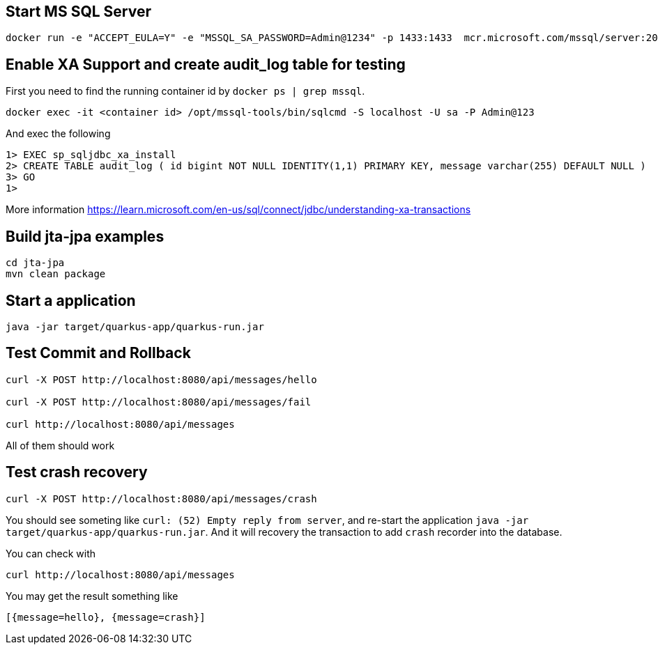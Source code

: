 == Start MS SQL Server

[source, shell]
----
docker run -e "ACCEPT_EULA=Y" -e "MSSQL_SA_PASSWORD=Admin@1234" -p 1433:1433  mcr.microsoft.com/mssql/server:2019-latest
----

== Enable XA Support and create audit_log table for testing

First you need to find the running container id by `docker ps | grep mssql`.

[source, shell]
----
docker exec -it <container id> /opt/mssql-tools/bin/sqlcmd -S localhost -U sa -P Admin@123
----

And exec the following

[source, shell]
----
1> EXEC sp_sqljdbc_xa_install
2> CREATE TABLE audit_log ( id bigint NOT NULL IDENTITY(1,1) PRIMARY KEY, message varchar(255) DEFAULT NULL )
3> GO
1>
----

More information https://learn.microsoft.com/en-us/sql/connect/jdbc/understanding-xa-transactions

== Build jta-jpa examples

[source, shell]
----
cd jta-jpa
mvn clean package
----

== Start a application

[source, shell]
----
java -jar target/quarkus-app/quarkus-run.jar
----

== Test Commit and Rollback

[source, shell]
----
curl -X POST http://localhost:8080/api/messages/hello

curl -X POST http://localhost:8080/api/messages/fail

curl http://localhost:8080/api/messages
----

All of them should work

== Test crash recovery

[source, shell]
----
curl -X POST http://localhost:8080/api/messages/crash
----

You should see someting like `curl: (52) Empty reply from server`, and re-start the application `java -jar target/quarkus-app/quarkus-run.jar`. And it will recovery the transaction to add `crash` recorder into the database.

You can check with

[source, shell]
----
curl http://localhost:8080/api/messages
----

You may get the result something like

[source, shell]
----
[{message=hello}, {message=crash}]
----
